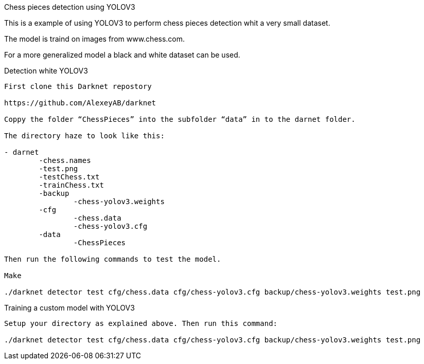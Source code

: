 Chess pieces detection using YOLOV3

This is a example of using YOLOV3 to perform chess pieces detection whit a very small dataset. 

The model is traind on images from www.chess.com.

For a more generalized model a black and white dataset can be used.

Detection white YOLOV3
----

First clone this Darknet repostory

https://github.com/AlexeyAB/darknet  

Coppy the folder “ChessPieces” into the subfolder “data” in to the darnet folder.

The directory haze to look like this:

- darnet
	-chess.names
	-test.png
	-testChess.txt
	-trainChess.txt
	-backup
		-chess-yolov3.weights
	-cfg
		-chess.data
		-chess-yolov3.cfg
	-data
		-ChessPieces

Then run the following commands to test the model.

Make

./darknet detector test cfg/chess.data cfg/chess-yolov3.cfg backup/chess-yolov3.weights test.png
----

Training a custom model with YOLOV3
----
Setup your directory as explained above. Then run this command:

./darknet detector test cfg/chess.data cfg/chess-yolov3.cfg backup/chess-yolov3.weights test.png
----
